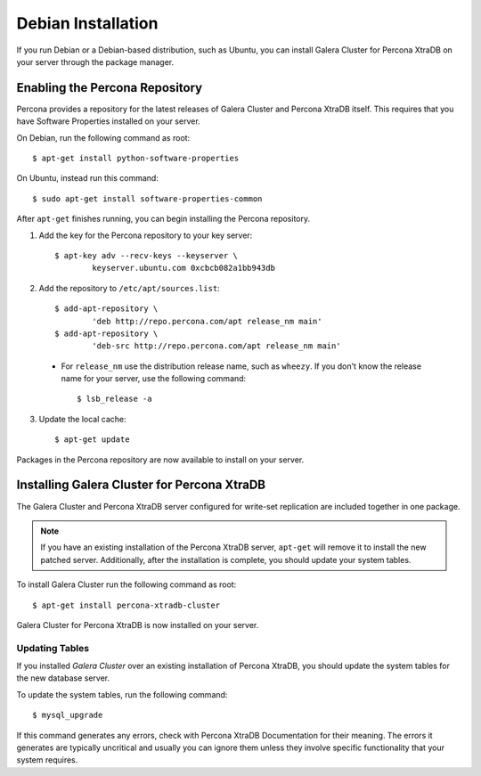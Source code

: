 =====================================
Debian Installation
=====================================
.. _`XtraDB Debian Installation`


If you run Debian or a Debian-based distribution, such as Ubuntu, you can install Galera Cluster for Percona XtraDB on your server through the package manager.

---------------------------------------------
Enabling the Percona Repository
---------------------------------------------
.. _`Enable Percona Repo`:

Percona provides a repository for the latest releases of Galera Cluster and Percona XtraDB itself.  This requires that you have Software Properties installed on your server.

On Debian, run the following command as root::

	$ apt-get install python-software-properties

On Ubuntu, instead run this command::

	$ sudo apt-get install software-properties-common

After ``apt-get`` finishes running, you can begin installing the Percona repository.

1. Add the key for the Percona repository to your key server::

	$ apt-key adv --recv-keys --keyserver \
		keyserver.ubuntu.com 0xcbcb082a1bb943db

2. Add the repository to ``/etc/apt/sources.list``::

	$ add-apt-repository \
		'deb http://repo.percona.com/apt release_nm main'
	$ add-apt-repository \
		'deb-src http://repo.percona.com/apt release_nm main'

  - For ``release_nm`` use the distribution release name, such as ``wheezy``.  If you don't know the release name for your server, use the following command::

  	$ lsb_release -a

3. Update the local cache::

	$ apt-get update

Packages in the Percona repository are now available to install on your server.

----------------------------------------------
Installing Galera Cluster for Percona XtraDB
----------------------------------------------
.. _`Install Galera XtraDB`:

The Galera Cluster and Percona XtraDB server configured for write-set replication are included together in one package.

.. note:: If you have an existing installation of the Percona XtraDB server, ``apt-get`` will remove it to install the new patched server.  Additionally, after the installation is complete, you should update your system tables.

To install Galera Cluster run the following command as root::

	$ apt-get install percona-xtradb-cluster

Galera Cluster for Percona XtraDB is now installed on your server.


^^^^^^^^^^^^^^^^^^^^^^^^^^^^^^^^^^^^^^^^^^^
Updating Tables
^^^^^^^^^^^^^^^^^^^^^^^^^^^^^^^^^^^^^^^^^^^
.. `Update System Tables`:

If you installed *Galera Cluster* over an existing installation of Percona XtraDB, you should update the system tables for the new database server.

To update the system tables, run the following command::

	$ mysql_upgrade
	
If this command generates any errors, check with Percona XtraDB Documentation for their meaning.  The errors it generates are typically uncritical and usually you can ignore them unless they involve specific functionality that your system requires.


